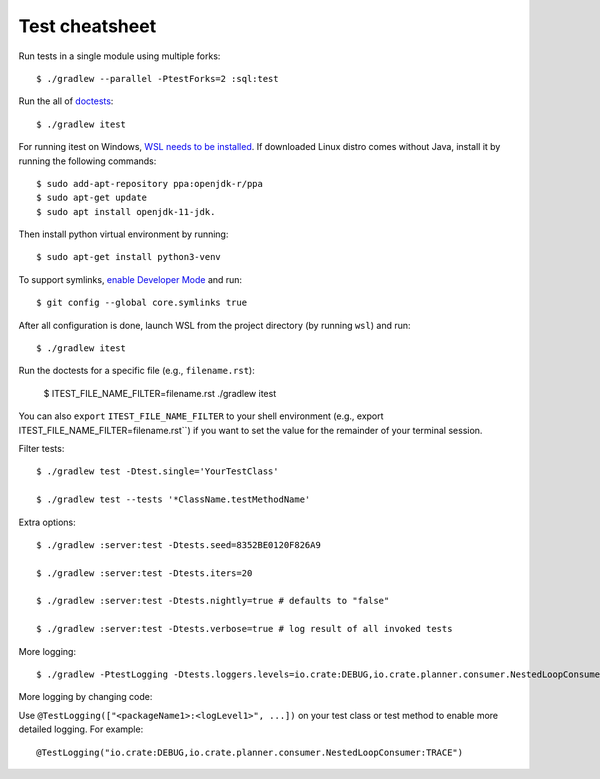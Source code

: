 ===============
Test cheatsheet
===============

Run tests in a single module using multiple forks::

    $ ./gradlew --parallel -PtestForks=2 :sql:test

Run the all of `doctests`_::

    $ ./gradlew itest

For running itest on Windows, `WSL needs to be installed`_. If downloaded Linux
distro comes without Java, install it by running the following commands::

    $ sudo add-apt-repository ppa:openjdk-r/ppa
    $ sudo apt-get update
    $ sudo apt install openjdk-11-jdk.

Then install python virtual environment by running::

    $ sudo apt-get install python3-venv

To support symlinks, `enable Developer Mode`_ and run::

    $ git config --global core.symlinks true

After all configuration is done, launch WSL from the project directory
(by running ``wsl``) and run::

    $ ./gradlew itest

Run the doctests for a specific file (e.g., ``filename.rst``):

    $ ITEST_FILE_NAME_FILTER=filename.rst ./gradlew itest

You can also ``export`` ``ITEST_FILE_NAME_FILTER`` to your shell environment
(e.g., export ITEST_FILE_NAME_FILTER=filename.rst``) if you want to set the
value for the remainder of your terminal session.

Filter tests::

    $ ./gradlew test -Dtest.single='YourTestClass'

    $ ./gradlew test --tests '*ClassName.testMethodName'

Extra options::

    $ ./gradlew :server:test -Dtests.seed=8352BE0120F826A9

    $ ./gradlew :server:test -Dtests.iters=20

    $ ./gradlew :server:test -Dtests.nightly=true # defaults to "false"

    $ ./gradlew :server:test -Dtests.verbose=true # log result of all invoked tests

More logging::

    $ ./gradlew -PtestLogging -Dtests.loggers.levels=io.crate:DEBUG,io.crate.planner.consumer.NestedLoopConsumer:TRACE :server:test

More logging by changing code:

Use ``@TestLogging(["<packageName1>:<logLevel1>", ...])`` on your test class or
test method to enable more detailed logging. For example::

    @TestLogging("io.crate:DEBUG,io.crate.planner.consumer.NestedLoopConsumer:TRACE")

.. _doctests: https://github.com/crate/crate/blob/master/blackbox/test_docs.py
.. _WSL needs to be installed: https://www.howtogeek.com/249966/how-to-install-and-use-the-linux-bash-shell-on-windows-10/
.. _enable Developer Mode: https://www.howtogeek.com/292914/what-is-developer-mode-in-windows-10/

